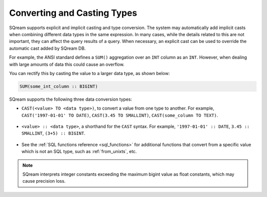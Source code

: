 .. _converting_and_casting_types:

*************************
Converting and Casting Types
*************************
SQream supports explicit and implicit casting and type conversion. The system may automatically add implicit casts when combining different data types in the same expression. In many cases, while the details related to this are not important, they can affect the query results of a query. When necessary, an explicit cast can be used to override the automatic cast added by SQream DB.

For example, the ANSI standard defines a ``SUM()`` aggregation over an ``INT`` column as an ``INT``. However, when dealing with large amounts of data this could cause an overflow. 

You can rectify this by casting the value to a larger data type, as shown below:

.. code-block:: postgres

   SUM(some_int_column :: BIGINT)

SQream supports the following three data conversion types:

* ``CAST(<value> TO <data type>)``, to convert a value from one type to another. For example, ``CAST('1997-01-01' TO DATE)``, ``CAST(3.45 TO SMALLINT)``, ``CAST(some_column TO TEXT)``.

   ::
  
* ``<value> :: <data type>``, a shorthand for the ``CAST`` syntax. For example, ``'1997-01-01' :: DATE``, ``3.45 :: SMALLINT``, ``(3+5) :: BIGINT``.

   ::
  
* See the :ref:`SQL functions reference <sql_functions>` for additional functions that convert from a specific value which is not an SQL type, such as :ref:`from_unixts`, etc.

.. note:: SQream interprets integer constants exceeding the maximum bigint value as float constants, which may cause precision loss.